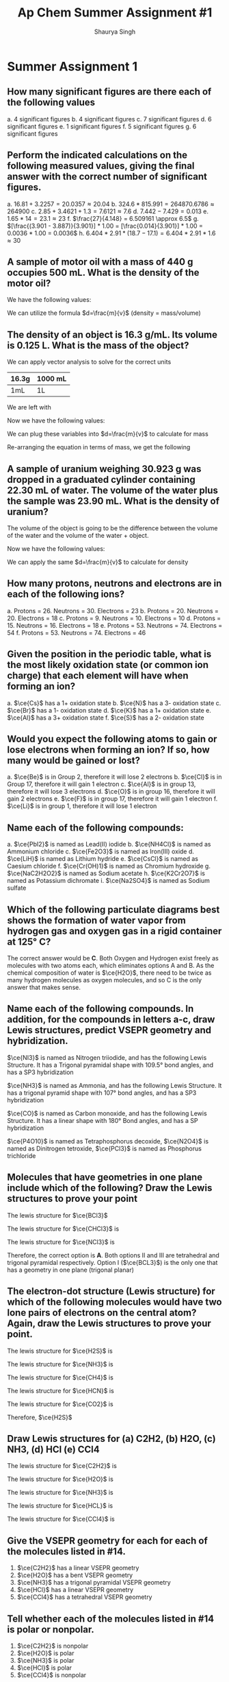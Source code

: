 #+title: Ap Chem Summer Assignment #1
#+author: Shaurya Singh
#+startup: preview
#+OPTIONS: toc:nil
#+latex_header: \usepackage{chemfig}
#+latex_header: \usepackage{mhchem}

* Summer Assignment 1
** How many significant figures are there each of the following values
a. 4 significant figures
b. 4 significant figures
c. 7 significant figures
d. 6 significant figures
e. 1 significant figures
f. 5 significant figures
g. 6 significant figures

** Perform the indicated calculations on the following measured values, giving the final answer with the correct number of significant figures.
a. $16.81 + 3.2257 = 20.0357 \approx 20.04$
b. $324.6 * 815.991 = 264870.6786 \approx 264900$
c. $2.85 + 3.4621 + 1.3 = 7.6121 \approx 7.6$
d. $7.442 - 7.429 = 0.013$
e. $1.65 * 14 = 23.1 \approx 23$
f. $\frac{27}{4.148} = 6.509161 \approx 6.5$
g. $[\frac{(3.901 - 3.887)}{3.901}] * 1.00 = [\frac{0.014}{3.901}] * 1.00 = 0.0036 * 1.00 = 0.0036$
h. $6.404 * 2.91 * (18.7 - 17.1) = 6.404 * 2.91 * 1.6 \approx 30$

** A sample of motor oil with a mass of 440 g occupies 500 mL. What is the density of the motor oil?
We have the following values:
\begin{align*}
&d = ?\\
&m = 440g\\
&v = 500mL
\end{align*}
We can utilize the formula $d=\frac{m}{v}$ (density = mass/volume)
\begin{align*}
d&=\frac{m}{v}\\
&=\frac{440g}{500mL}\\
&=0.88\frac{g}{mL}\\
&\approx0.9\frac{g}{mL}
\end{align*}

** The density of an object is 16.3 g/mL. Its volume is 0.125 L. What is the mass of the object?
We can apply vector analysis to solve for the correct units
| 16.3g | 1000 mL |
|-------+---------|
| 1mL   | 1L      |
We are left with
\begin{align*}
&= \frac{16.3g * 1000mL}{(mL)(L)}\\
&= \frac{16.3g * 1000\xout{mL}}{\xout{(mL)}(L)}\\
&= \frac{16300g}{(L)}\\
&\approx 16300g/L
\end{align*}
Now we have the following values:
\begin{align*}
&d = 16300g/L\\
&m = ?\\
&v = 0.125L
\end{align*}
We can plug these variables into $d=\frac{m}{v}$ to calculate for mass
\begin{align*}
16300{g}/{L} &=\frac{m}{0.125L}\\
\end{align*}
Re-arranging the equation in terms of mass, we get the following
\begin{align*}
m &= 16300 * 0.125\ \frac{g\xout{L}}{\xout{L}}\\
&= 2037.5g\\
&\approx 2040g
\end{align*}

** A sample of uranium weighing 30.923 g was dropped in a graduated cylinder containing 22.30 mL of water. The volume of the water plus the sample was 23.90 mL. What is the density of uranium?
The volume of the object is going to be the difference between the volume of the water and the volume of the water + object.
\begin{equation}
23.90mL - 22.30mL = 1.60mL
\end{equation}
Now we have the following values:
\begin{align*}
&d = ?\\
&m = 30.923g\\
&v = 1.60mL
\end{align*}
We can apply the same $d=\frac{m}{v}$ to calculate for density
\begin{align*}
d&=\frac{m}{v} \\
            &=\frac{30.923g}{1.60mL}\\
            &=19.33\frac{g}{mL}\\
            &\approx19.3\frac{g}{mL}
\end{align*}

** How many protons, neutrons and electrons are in each of the following ions?
a. Protons = 26. Neutrons = 30. Electrons = 23
b. Protons = 20. Neutrons = 20. Electrons = 18
c. Protons = 9. Neutrons = 10. Electrons = 10
d. Protons = 15. Neutrons = 16. Electrons = 18
e. Protons = 53. Neutrons = 74. Electrons = 54
f. Protons = 53. Neutrons = 74. Electrons = 46

** Given the position in the periodic table, what is the most likely oxidation state (or common ion charge) that each element will have when forming an ion?
a. $\ce{Cs}$ has a 1+ oxidation state
b. $\ce{N}$ has a 3- oxidation state
c. $\ce{Br}$ has a 1- oxidation state
d. $\ce{K}$ has a 1+ oxidation state
e. $\ce{Al}$ has a 3+ oxidation state
f. $\ce{S}$ has a 2- oxidation state

** Would you expect the following atoms to gain or lose electrons when forming an ion? If so, how many would be gained or lost?
a. $\ce{Be}$ is in Group 2, therefore it will lose 2 electrons
b. $\ce{Cl}$ is in Group 17, therefore it will gain 1 electron
c. $\ce{Al}$ is in group 13, therefore it will lose 3 electrons
d. $\ce{O}$ is in group 16, therefore it will gain 2 electrons
e. $\ce{F}$ is in group 17, therefore it will gain 1 electron
f. $\ce{Li}$ is in group 1, therefore it will lose 1 electron

** Name each of the following compounds:
a. $\ce{PbI2}$ is named as Lead(II) iodide
b. $\ce{NH4Cl}$ is named as Ammonium chloride
c. $\ce{Fe2O3}$ is named as Iron(III) oxide
d. $\ce{LiH}$ is named as Lithium hydride
e. $\ce{CsCl}$ is named as Caesium chloride
f. $\ce{Cr(OH)1}$ is named as Chromium hydroxide
g. $\ce{NaC2H2O2}$ is named as Sodium acetate
h. $\ce{K2Cr2O7}$ is named as Potassium dichromate
i. $\ce{Na2SO4}$ is named as Sodium sulfate

** Which of the following particulate diagrams best shows the formation of water vapor from hydrogen gas and oxygen gas in a rigid container at 125\deg C?
The correct answer would be *C*. Both Oxygen and Hydrogen exist freely as molecules with two atoms each, which eliminates options A and B. As the chemical composition of water is $\ce{H2O}$, there need to be twice as many hydrogen molecules as oxygen molecules, and so C is the only answer that makes sense.

** Name each of the following compounds. In addition, for the compounds in letters a-c, draw Lewis structures, predict VSEPR geometry and hybridization.
$\ce{NI3}$ is named as Nitrogen triiodide, and has the following Lewis Structure. It has a Trigonal pyramidal shape with 109.5° bond angles, and has a SP3 hybridization
\begin{align}
\chemfig{\charge{90=\:}{N}(-\charge{90=\:, 0:2pt=\:, -90=\:}{I})(-[:-90]\charge{0:2pt=\:, -90=\:, -180:2pt=\:}{I})(-[:-180]\charge{90=\:, -180:2pt=\:, -90=\:}{I})}
\end{align}
$\ce{NH3}$ is named as Ammonia, and has the following Lewis Structure. It has a trigonal pyramid shape with 107° bond angles, and has a SP3 hybridization
\begin{align}
\chemfig{\charge{90=\:}{N}(-{H})(-[:-90]{H})(-[:-180]{H})}
\end{align}
$\ce{CO}$ is named as Carbon monoxide, and has the following Lewis Structure. It has a linear shape with 180\deg Bond angles, and has a SP hybridization
\begin{align}
\chemfig{\charge{180=\:}{C}(~\charge{0=\:}{O})}
\end{align}
$\ce{P4O10}$ is named as Tetraphosphorus decoxide,
$\ce{N2O4}$ is named as Dinitrogen tetroxide,
$\ce{PCl3}$ is named as Phosphorus trichloride

** Molecules that have geometries in one plane include which of the following? Draw the Lewis structures to prove your point
The lewis structure for $\ce{BCl3}$
#+attr_html: :width 75px
#+attr_latex: :width 75px
[[/Users/shauryasingh/Documents/notes/class/orgs/chem/images/BCL3.png]]
The lewis structure for $\ce{CHCl3}$ is
\begin{align}
\chemfig{{C}(-\charge{90=\:, 0:2pt=\:, -90=\:}{Cl})(-[:-90]\charge{0:2pt=\:, -90=\:, -180:2pt=\:}{Cl})(-[:-180]\charge{90=\:, -180:2pt=\:, -90=\:}{Cl})(-[:-270]{H})}
\end{align}
The lewis structure for $\ce{NCl3}$ is
\begin{align}
\chemfig{\charge{90=\:}{N}(-\charge{90=\:, 0:2pt=\:, -90=\:}{Cl})(-[:-90]\charge{0:2pt=\:, -90=\:, -180:2pt=\:}{Cl})(-[:-180]\charge{90=\:, -180:2pt=\:, -90=\:}{Cl})}
\end{align}
Therefore, the correct option is *A*. Both options II and III are tetrahedral and trigonal pyramidal respectively. Option I ($\ce{BCL3}$) is the only one that has a geometry in one plane (trigonal planar)

** The electron-dot structure (Lewis structure) for which of the following molecules would have two lone pairs of electrons on the central atom? Again, draw the Lewis structures to prove your point.
The lewis structure for $\ce{H2S}$ is
#+attr_html: :width 75px
#+attr_latex: :width 75px
[[/Users/shauryasingh/Documents/notes/class/orgs/chem/images/H2S.png]]
The lewis structure for $\ce{NH3}$ is
\begin{align}
\chemfig{\charge{90=\:}{N}(-{H})(-[:-90]{H})(-[:-180]{H})}
\end{align}
The lewis structure for $\ce{CH4}$ is
\begin{align}
\chemfig{{C}(-{H})(-[:-90]{H})(-[:-180]{H})(-[:-270]{H})}
\end{align}
The lewis structure for $\ce{HCN}$ is
\begin{align}
\chemfig{{H}-{C}(~\charge{0=\:}{N})}
\end{align}
The lewis structure for $\ce{CO2}$ is
\begin{align}
\chemfig{(\charge{90=\:,-90=\:}{O})={C}=(\charge{90=\:,-90=\:}{O})}
\end{align}
Therefore, $\ce{H2S}$

** Draw Lewis structures for (a) C2H2, (b) H2O, (c) NH3, (d) HCl (e) CCl4
The lewis structure for $\ce{C2H2}$ is
\begin{align}
\chemfig{{H}-{C}~{C}-{H}}
\end{align}
The lewis structure for $\ce{H2O}$ is
#+attr_html: :width 75px
#+attr_latex: :width 75px
[[/Users/shauryasingh/Documents/notes/class/orgs/chem/images/H2O.png]]
The lewis structure for $\ce{NH3}$ is
\begin{align}
\chemfig{\charge{90=\:}{N}(-{H})(-[:-90]{H})(-[:-180]{H})}
\end{align}
The lewis structure for $\ce{HCL}$ is
\begin{align}
\chemfig{{H}(-\charge{90=\:, 0:2pt=\:, -90=\:}{Cl})}
\end{align}
The lewis structure for $\ce{CCl4}$ is
\begin{align}
\chemfig{{C}(-\charge{90=\:, 0:2pt=\:, -90=\:}{Cl})(-[:-90]\charge{0:2pt=\:, -90=\:, -180:2pt=\:}{Cl})(-[:-180]\charge{90=\:, -180:2pt=\:, -90=\:}{Cl})(-[:-270]\charge{90=\:, 180:2pt=\:, 0=\:}{Cl})}
\end{align}

** Give the VSEPR geometry for each for each of the molecules listed in #14.
1. $\ce{C2H2}$ has a linear VSEPR geometry
2. $\ce{H2O}$ has a bent VSEPR geometry
3. $\ce{NH3}$ has a trigonal pyramidal VSEPR geometry
4. $\ce{HCl}$ has a linear VSEPR geometry
5. $\ce{CCl4}$ has a tetrahedral VSEPR geometry

** Tell whether each of the molecules listed in #14 is polar or nonpolar.
1. $\ce{C2H2}$ is nonpolar
2. $\ce{H2O}$ is polar
3. $\ce{NH3}$ is polar
4. $\ce{HCl}$ is polar
5. $\ce{CCl4}$ is nonpolar

** What is the type of bond for $\ce{C2H2}$?
The lewis structure for $\ce{C2H2}$ is,
\begin{align}
\chemfig{{H}-{C}~{C}-{H}}
\end{align}
Therefore it will have a covalent bond, and would be nonpolar.

** Name each of the following compounds:
1. $\ce{P4O6}$ is named as Tetraphosphorus hexoxide
2. $\ce{KOH}$ is named as Potassium hydroxide
3. $\ce{N2}$ is named as Dinitrogen (or Nitrogen Gas)
4. $\ce{PH3}$ is named as Monophosphorus Trihydride
5. $\ce{BF3}$ is named as Boron trifluoride
6. $\ce{AgCl}$ is named as Silver(I) chloride
7. $\ce{KHCO3}$ is named as Potassium bicarbonate
8. $\ce{AgNO3}$ is named as Silver(I) nitrate

** Write formulas for each of the following compounds:
1. The formula for sodium cyanide is $\ce{NaCN}$
2. The formula for tin(II) fluoride is $\ce{SnF2}$
3. The formula for lead(II) nitrate is $\ce{PbF2}$
4. The formula for iron(III) oxide is $\ce{FeF3}$
5. The formula for calcium phosphate is $\ce{Ca3(PO4)2}$
6. The formula for sodium bromate is $\ce{NaBrO3}$
7. The formula for hydrogen iodide is $\ce{HI}$
8. The formula for sodium sulfate is $\ce{Na2SO4}$
9. The formula for manganese dioxide is $\ce{MnO2}$
10. The formula for potassium chlorate is $\ce{KClO3}$
11. The formula for potassium hypochlorite is $\ce{KclO}$
12. The formula for lithium hydride is $\ce{LiH}$
13. The formula for barium chloride is $\ce{BaCl2}$
14. The formula for magnesium oxide is $\ce{MgO}$
15. The formula for copper(I) oxide is $\ce{Cu2O}$

** Give the names of the following acids
1. $\ce{H2SO3}$ is named as Sulfurous acid
2. $\ce{HI}$ is named as Hydroiodic acid
3. $\ce{HBr}$ is named as Hydrobromic acid
4. $\ce{HNO2}$ is named as Nitrous acid
5. $\ce{H3PO4}$ is named as Phosphoric Acid
6. $\ce{HCl}$ is named as Hydrochloric acid

** Give formulas for the following acids:
1. Nitric acid has a formula of $\ce{HNO3}$
2. hydrofluoric acid has a formula of $\ce{HF}$
3. sulfuric acid has a formula of $\ce{H2SO4}$
4. hydrocyanic acid has a formula of $\ce{HCN}$
5. acetic acid has a formula of $\ce{C2H4O2}$

** Give the names and formulas of the seven diatomic elements.
1. $\ce{H2}$, or Hydrogen
2. $\ce{N2}$, or Nitrogen
3. $\ce{O2}$, or Oxygen
4. $\ce{F2}$, or Fluorine
5. $\ce{Cl2}$, or Chlorine
6. $\ce{Br2}$, or Bromine
7. $\ce{I2}$, or Iodine

** Solve the following problems involving scientific notation without a calculator.
1. The solution is $8*10^7$
   \begin{align*}
   (2*10^3)(4*10^4)&=(2*4)(10^3*10^4)\\
   &=8(10^3*10^4)\\
   &=8*10^{^}{3+4}\\
   &=8*10^7
   \end{align*}
2. The solution is $42*10^{11}$
   \begin{align*}
   (6*10^5)(7*10^6)&=(6*7)(10^5*10^6)\\
   &=42(10^5*10^6)\\
   &=42*10^{^}{5+6}\\
   &=42*10^{11}
   \end{align*}
3. The solution is $105*10^{12}$
    \begin{align*}
    (7*10^4)(5*10^6)(3*10^2)&=(7*5*3)(10^4*10^6*10^2)\\
    &=105(10^4*10^6*10^2)\\
    &=105*10^{^}{4+6+2}\\
    &=105*10^{12}^{}^{}
    \end{align*}
4. The solution is $2.5*10^3$
    \begin{align*}
    \frac{(2*10^7)}{(8*10^3)}&=\frac{2}{8}*\frac{10^7}{10^3}\\
    &=\frac{2}{8}*\frac{10^{7-3}}{1}\\
    &=0.4*10^{7-3}\\
    &=0.4*10^4^{}\\
    &=4*10^3
    \end{align*}
5. The solution is $2*10^2$
    \begin{align*}
    \frac{(4*10^6)}{(2*10^4)}&=\frac{4}{2}*\frac{10^6}{10^4}\\
    &=2*10^{6-4}\\
    &=2*10^2
    \end{align*}
6. The solution is $5*10^{10}$
    \begin{align*}
    \frac{(2*10^3)}{(4*10^{-8})}&=\frac{2}{4}*\frac{10^3}{10^-8}\\
    &=0.5*10^{3-(-8)}\\
    &=0.5*10^{3+8}\\
    &=0.5*10^11\\
    &=5*10^{10}
    \end{align*}
7. The solution is $6*10^8$
    \begin{align*}
    \frac{(5*10^6)(2*10^3)(3*10^3)}{(5*10^4)}&=\frac{(5*2*3)(10^6*10^3*10^3)}{(5*10^4)}\\
    &=\frac{(30)(10^{6+3+3})}{(5*10^4)}\\
    &=\frac{(30)(10^{12}^{})}{(5*10^4)}\\
    &=\frac{(3*10^{13}^{}^{})}{(5*10^4)}\\
    &=\frac{3}{5}*\frac{10^{13}}{10^4}\\
    &=0.6*10^{13-4}\\
    &=0.6*10^9\\
    &=6*10^8
    \end{align*}
8. The solution is $5*10^2^{}$
    \begin{align*}
    \frac{(4*10^6)(5*10^{-3})}{(8*10^{-4})(5*10^3)}&=\frac{(4*5)(10^6*10^{-3})}{(8*5)(10^{-4}*10^3)}\\
    &=\frac{(20)(10^{6-3}^{})}{(40)(10^{-4+3})}\\
    &=\frac{(20)(10^3^{})}{(40)(10^{-1})}^{}\\
    &=\frac{(2)(10^4^{})}{(4)(10^1)}^{}\\
    &=\frac{2}{4}*\frac{10^4}{10^1}\\
    &=0.5*10^{4-1}\\
    &=0.5*10^3\\
    &=5*10^2
    \end{align*}

** What is the formula for nitric acid?
Nitric acid has a formula of $\ce{HNO3}$
